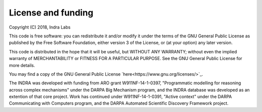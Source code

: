 License and funding
-------------------

Copyright (C) 2018, Indra Labs

This code is free software: you can redistribute it and/or modify
it under the terms of the GNU General Public License as published by
the Free Software Foundation, either version 3 of the License, or
(at your option) any later version.

This code is distributed in the hope that it will be useful,
but WITHOUT ANY WARRANTY; without even the implied warranty of
MERCHANTABILITY or FITNESS FOR A PARTICULAR PURPOSE.  See the
GNU General Public License for more details.

You may find a copy of the GNU General Public License
`here<https://www.gnu.org/licenses/>`_.

The INDRA was developed with funding from ARO grant W911NF-14-1-0397,
"Programmatic modelling for reasoning across complex mechanisms" under
the DARPA Big Mechanism program, and the INDRA database was developed
as an extention of that core project. Work has continued under
W911NF-14-1-0391, "Active context" under the DARPA Communicating with
Computers program, and the DARPA Automated Scientific Discovery Framework
project.

